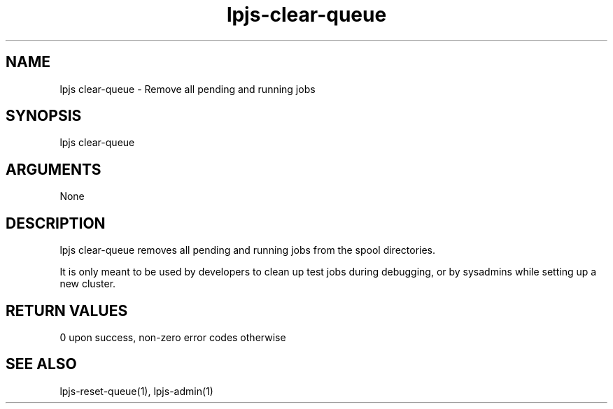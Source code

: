 \" Generated by script2man from lpjs-clear-queue
.TH lpjs-clear-queue 8

.SH NAME    \" Section header
.PP

lpjs clear-queue - Remove all pending and running jobs

\" Convention:
\" Underline anything that is typed verbatim - commands, etc.
.SH SYNOPSIS
.PP
.nf 
.na
lpjs clear-queue
.ad
.fi

.SH ARGUMENTS
.nf
.na
None
.ad
.fi

.SH DESCRIPTION

lpjs clear-queue removes all pending and running jobs from
the spool directories.

It is only meant to be used by developers to clean up
test jobs during debugging, or by sysadmins while setting up
a new cluster.

.SH RETURN VALUES

0 upon success, non-zero error codes otherwise

.SH SEE ALSO

lpjs-reset-queue(1), lpjs-admin(1)


